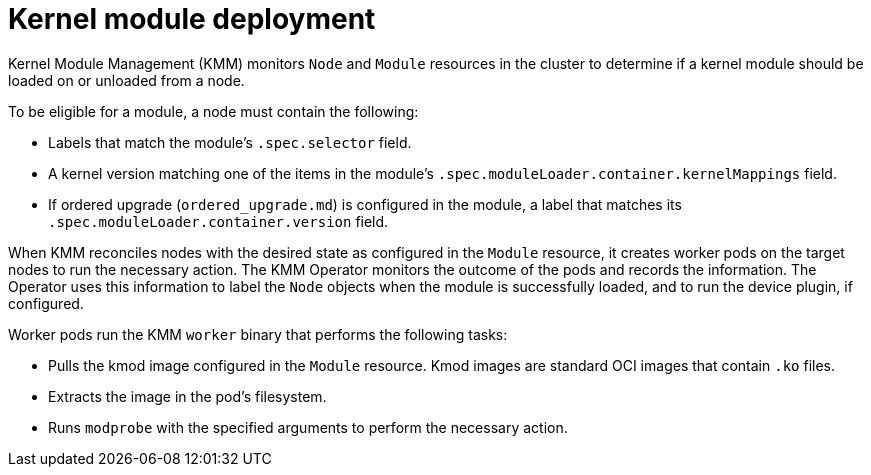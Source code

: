 // Module included in the following assemblies:
//
// * hardware_enablement/kmm-kernel-module-management.adoc

:_mod-docs-content-type: CONCEPT
[id="kmm-deploy-kernel-modules_{context}"]
= Kernel module deployment

Kernel Module Management (KMM) monitors `Node` and `Module` resources in the cluster to determine if a kernel module should be loaded on or unloaded from a node.

To be eligible for a module, a node must contain the following:

* Labels that match the module's `.spec.selector` field.
* A kernel version matching one of the items in the module's `.spec.moduleLoader.container.kernelMappings` field.
* If ordered upgrade (`ordered_upgrade.md`) is configured in the module, a label that matches its `.spec.moduleLoader.container.version` field.

When KMM reconciles nodes with the desired state as configured in the `Module` resource, it creates worker pods on the target nodes to run the necessary action. The KMM Operator monitors the outcome of the pods and records the information. The Operator uses this information to label the `Node` objects when the module is successfully loaded, and to run the device plugin, if configured.

Worker pods run the KMM `worker` binary that performs the following tasks:

 * Pulls the kmod image configured in the `Module` resource. Kmod images are standard OCI images that  contain `.ko` files.
 * Extracts the image in the pod's filesystem.
 * Runs `modprobe` with the specified arguments to perform the necessary action.
